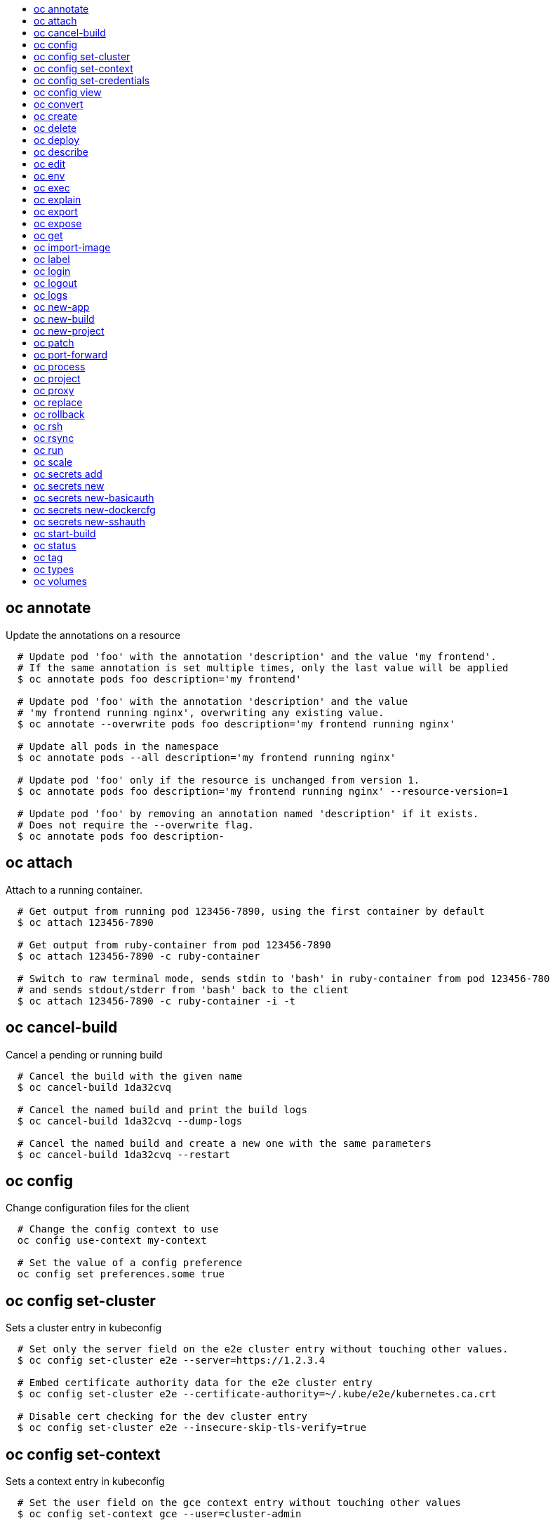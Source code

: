 :toc: macro
:toc-title:

toc::[]


== oc annotate
Update the annotations on a resource

====

[options="nowrap"]
----
  # Update pod 'foo' with the annotation 'description' and the value 'my frontend'.
  # If the same annotation is set multiple times, only the last value will be applied
  $ oc annotate pods foo description='my frontend'

  # Update pod 'foo' with the annotation 'description' and the value
  # 'my frontend running nginx', overwriting any existing value.
  $ oc annotate --overwrite pods foo description='my frontend running nginx'

  # Update all pods in the namespace
  $ oc annotate pods --all description='my frontend running nginx'

  # Update pod 'foo' only if the resource is unchanged from version 1.
  $ oc annotate pods foo description='my frontend running nginx' --resource-version=1

  # Update pod 'foo' by removing an annotation named 'description' if it exists.
  # Does not require the --overwrite flag.
  $ oc annotate pods foo description-
----
====


== oc attach
Attach to a running container.

====

[options="nowrap"]
----
  # Get output from running pod 123456-7890, using the first container by default
  $ oc attach 123456-7890

  # Get output from ruby-container from pod 123456-7890
  $ oc attach 123456-7890 -c ruby-container

  # Switch to raw terminal mode, sends stdin to 'bash' in ruby-container from pod 123456-780
  # and sends stdout/stderr from 'bash' back to the client
  $ oc attach 123456-7890 -c ruby-container -i -t
----
====


== oc cancel-build
Cancel a pending or running build

====

[options="nowrap"]
----
  # Cancel the build with the given name
  $ oc cancel-build 1da32cvq

  # Cancel the named build and print the build logs
  $ oc cancel-build 1da32cvq --dump-logs

  # Cancel the named build and create a new one with the same parameters
  $ oc cancel-build 1da32cvq --restart
----
====


== oc config
Change configuration files for the client

====

[options="nowrap"]
----
  # Change the config context to use
  oc config use-context my-context
  
  # Set the value of a config preference
  oc config set preferences.some true
----
====


== oc config set-cluster
Sets a cluster entry in kubeconfig

====

[options="nowrap"]
----
  # Set only the server field on the e2e cluster entry without touching other values.
  $ oc config set-cluster e2e --server=https://1.2.3.4
  
  # Embed certificate authority data for the e2e cluster entry
  $ oc config set-cluster e2e --certificate-authority=~/.kube/e2e/kubernetes.ca.crt
  
  # Disable cert checking for the dev cluster entry
  $ oc config set-cluster e2e --insecure-skip-tls-verify=true
----
====


== oc config set-context
Sets a context entry in kubeconfig

====

[options="nowrap"]
----
  # Set the user field on the gce context entry without touching other values
  $ oc config set-context gce --user=cluster-admin
----
====


== oc config set-credentials
Sets a user entry in kubeconfig

====

[options="nowrap"]
----
  # Set only the "client-key" field on the "cluster-admin"
  # entry, without touching other values:
  $ oc config set-credentials cluster-admin --client-key=~/.kube/admin.key
  
  # Set basic auth for the "cluster-admin" entry
  $ oc config set-credentials cluster-admin --username=admin --password=uXFGweU9l35qcif
  
  # Embed client certificate data in the "cluster-admin" entry
  $ oc config set-credentials cluster-admin --client-certificate=~/.kube/admin.crt --embed-certs=true
----
====


== oc config view
Displays merged kubeconfig settings or a specified kubeconfig file.

====

[options="nowrap"]
----
  # Show Merged kubeconfig settings.
  $ oc config view
  
  # Get the password for the e2e user
  $ oc config view -o template --template='{{range .users}}{{ if eq .name "e2e" }}{{ index .user.password }}{{end}}{{end}}'
----
====


== oc convert
Convert config files between different API versions

====

[options="nowrap"]
----
# Convert 'pod.yaml' to latest version and print to stdout.
$ oc convert -f pod.yaml

# Convert the live state of the resource specified by 'pod.yaml' to the latest version
# and print to stdout in json format.
$ oc convert -f pod.yaml --local -o json

# Convert all files under current directory to latest version and create them all.
$ oc convert -f . | kubectl create -f -

----
====


== oc create
Create a resource by filename or stdin

====

[options="nowrap"]
----
  # Create a pod using the data in pod.json.
  $ oc create -f pod.json

  # Create a pod based on the JSON passed into stdin.
  $ cat pod.json | oc create -f -
----
====


== oc delete
Delete resources by filenames, stdin, resources and names, or by resources and label selector.

====

[options="nowrap"]
----
  # Delete a pod using the type and ID specified in pod.json.
  $ oc delete -f pod.json

  # Delete a pod based on the type and ID in the JSON passed into stdin.
  $ cat pod.json | oc delete -f -

  # Delete pods and services with label name=myLabel.
  $ oc delete pods,services -l name=myLabel

  # Delete a pod with ID 1234-56-7890-234234-456456.
  $ oc delete pod 1234-56-7890-234234-456456

  # Delete all pods
  $ oc delete pods --all
----
====


== oc deploy
View, start, cancel, or retry a deployment

====

[options="nowrap"]
----
  # Display the latest deployment for the 'database' deployment config
  $ oc deploy database

  # Start a new deployment based on the 'database'
  $ oc deploy database --latest

  # Retry the latest failed deployment based on 'frontend'
  # The deployer pod and any hook pods are deleted for the latest failed deployment
  $ oc deploy frontend --retry

  # Cancel the in-progress deployment based on 'frontend'
  $ oc deploy frontend --cancel
----
====


== oc describe
Show details of a specific resource or group of resources

====

[options="nowrap"]
----
  # Provide details about the ruby-22-centos7 image repository
  $ oc describe imageRepository ruby-22-centos7

  # Provide details about the ruby-sample-build build configuration
  $ oc describe bc ruby-sample-build
----
====


== oc edit
Edit a resource on the server

====

[options="nowrap"]
----
  # Edit the service named 'docker-registry':
  $ oc edit svc/docker-registry

  # Edit the DeploymentConfig named 'my-deployment':
  $ oc edit dc/my-deployment

  # Use an alternative editor
  $ OC_EDITOR="nano" oc edit dc/my-deployment

  # Edit the service 'docker-registry' in JSON using the v1beta3 API format:
  $ oc edit svc/docker-registry --output-version=v1beta3 -o json
----
====


== oc env
Update the environment on a resource with a pod template

====

[options="nowrap"]
----
  # Update deployment 'registry' with a new environment variable
  $ oc env dc/registry STORAGE_DIR=/local

  # List the environment variables defined on a deployment config 'registry'
  $ oc env dc/registry --list

  # List the environment variables defined on all pods
  $ oc env pods --all --list

  # Output modified deployment config in YAML, and does not alter the object on the server
  $ oc env dc/registry STORAGE_DIR=/data -o yaml

  # Update all containers in all replication controllers in the project to have ENV=prod
  $ oc env rc --all ENV=prod

  # Remove the environment variable ENV from container 'c1' in all deployment configs
  $ oc env dc --all --containers="c1" ENV-

  # Remove the environment variable ENV from a deployment config definition on disk and
  # update the deployment config on the server
  $ oc env -f dc.json ENV-

  # Set some of the local shell environment into a deployment config on the server
  $ env | grep RAILS_ | oc env -e - dc/registry
----
====


== oc exec
Execute a command in a container.

====

[options="nowrap"]
----
  # Get output from running 'date' in ruby-container from pod 123456-7890
  $ oc exec -p 123456-7890 -c ruby-container date

  # Switch to raw terminal mode, sends stdin to 'bash' in ruby-container from pod 123456-780 and sends stdout/stderr from 'bash' back to the client
  $ oc exec -p 123456-7890 -c ruby-container -i -t -- bash -il
----
====


== oc explain
Documentation of resources.

====

[options="nowrap"]
----
# Get the documentation of the resource and its fields
$ oc explain pods

# Get the documentation of a specific field of a resource
$ oc explain pods.spec.containers
----
====


== oc export
Export resources so they can be used elsewhere

====

[options="nowrap"]
----
  # export the services and deployment configurations labeled name=test
  oc export svc,dc -l name=test

  # export all services to a template
  oc export service --as-template=test

  # export to JSON
  oc export service -o json

  # convert a file on disk to the latest API version (in YAML, the default)
  oc export -f a_v1beta3_service.json --output-version=v1 --exact
----
====


== oc expose
Expose a replicated application as a service or route

====

[options="nowrap"]
----
  # Create a route based on service nginx. The new route will re-use nginx's labels
  $ oc expose service nginx

  # Create a route and specify your own label and route name
  $ oc expose service nginx -l name=myroute --name=fromdowntown

  # Create a route and specify a hostname
  $ oc expose service nginx --hostname=www.example.com

  # Expose a deployment configuration as a service and use the specified port
  $ oc expose dc ruby-hello-world --port=8080
----
====


== oc get
Display one or many resources

====

[options="nowrap"]
----
  # List all pods in ps output format.
  $ oc get pods

  # List a single replication controller with specified ID in ps output format.
  $ oc get rc redis

  # List all pods and show more details about them.
  $ oc get -o wide pods

  # List a single pod in JSON output format.
  $ oc get -o json pod redis-pod

  # Return only the status value of the specified pod.
  $ oc get -o template pod redis-pod --template={{.currentState.status}}
----
====


== oc import-image
Imports images from a Docker registry

====

[options="nowrap"]
----
  $ oc import-image mystream
----
====


== oc label
Update the labels on a resource

====

[options="nowrap"]
----
  # Update pod 'foo' with the label 'unhealthy' and the value 'true'.
  $ oc label pods foo unhealthy=true

  # Update pod 'foo' with the label 'status' and the value 'unhealthy', overwriting any existing value.
  $ oc label --overwrite pods foo status=unhealthy

  # Update all pods in the namespace
  $ oc label pods --all status=unhealthy

  # Update pod 'foo' only if the resource is unchanged from version 1.
  $ oc label pods foo status=unhealthy --resource-version=1

  # Update pod 'foo' by removing a label named 'bar' if it exists.
  # Does not require the --overwrite flag.
  $ oc label pods foo bar-
----
====


== oc login
Log in to a server

====

[options="nowrap"]
----
  # Log in interactively
  $ oc login

  # Log in to the given server with the given certificate authority file
  $ oc login localhost:8443 --certificate-authority=/path/to/cert.crt

  # Log in to the given server with the given credentials (will not prompt interactively)
  $ oc login localhost:8443 --username=myuser --password=mypass
----
====


== oc logout
End the current server session

====

[options="nowrap"]
----

  # Logout
  $ oc logout
----
====


== oc logs
Print the logs for a resource.

====

[options="nowrap"]
----
  # Start streaming the logs of the most recent build of the openldap build config.
  $ oc logs -f bc/openldap

  # Start streaming the logs of the latest deployment of the mysql deployment config.
  $ oc logs -f dc/mysql

  # Get the logs of the first deployment for the mysql deployment config. Note that logs
  # from older deployments may not exist either because the deployment was successful
  # or due to deployment pruning or manual deletion of the deployment.
  $ oc logs --version=1 dc/mysql

  # Return a snapshot of ruby-container logs from pod backend.
  $ oc logs backend -c ruby-container

  # Start streaming of ruby-container logs from pod backend.
  $ oc logs -f pod/backend -c ruby-container
----
====


== oc new-app
Create a new application

====

[options="nowrap"]
----

  # List all local templates and image streams that can be used to create an app
  $ oc new-app --list

  # Search all templates, image streams, and Docker images for the ones that match "ruby"
  $ oc new-app --search ruby

  # Create an application based on the source code in the current git repository (with a public remote)
  # and a Docker image
  $ oc new-app . --docker-image=repo/langimage

  # Create a Ruby application based on the provided [image]~[source code] combination
  $ oc new-app centos/ruby-22-centos7~https://github.com/openshift/ruby-hello-world.git

  # Use the public Docker Hub MySQL image to create an app. Generated artifacts will be labeled with db=mysql
  $ oc new-app mysql MYSQL_USER=user MYSQL_PASSWORD=pass MYSQL_DATABASE=testdb -l db=mysql

  # Use a MySQL image in a private registry to create an app and override application artifacts' names
  $ oc new-app --docker-image=myregistry.com/mycompany/mysql --name=private

  # Create an application from a remote repository using its beta4 branch
  $ oc new-app https://github.com/openshift/ruby-hello-world#beta4

  # Create an application based on a stored template, explicitly setting a parameter value
  $ oc new-app --template=ruby-helloworld-sample --param=MYSQL_USER=admin

  # Create an application from a remote repository and specify a context directory
  $ oc new-app https://github.com/youruser/yourgitrepo --context-dir=src/build

  # Create an application based on a template file, explicitly setting a parameter value
  $ oc new-app --file=./example/myapp/template.json --param=MYSQL_USER=admin

  # Search for "mysql" in all image repositories and stored templates
  $ oc new-app --search mysql

  # Search for "ruby", but only in stored templates (--template, --image and --docker-image
  # can be used to filter search results)
  $ oc new-app --search --template=ruby

  # Search for "ruby" in stored templates and print the output as an YAML
  $ oc new-app --search --template=ruby --output=yaml
----
====


== oc new-build
Create a new build configuration

====

[options="nowrap"]
----

  # Create a build config based on the source code in the current git repository (with a public
  # remote) and a Docker image
  $ oc new-build . --docker-image=repo/langimage

  # Create a NodeJS build config based on the provided [image]~[source code] combination
  $ oc new-build openshift/nodejs-010-centos7~https://github.com/openshift/nodejs-ex.git

  # Create a build config from a remote repository using its beta2 branch
  $ oc new-build https://github.com/openshift/ruby-hello-world#beta2

  # Create a build config using a Dockerfile specified as an argument
  $ oc new-build -D $'FROM centos:7\nRUN yum install -y httpd'

  # Create a build config from a remote repository and add custom environment variables
  $ oc new-build https://github.com/openshift/ruby-hello-world RACK_ENV=development

  # Create a build config from a remote repository and inject the npmrc into a build
  $ oc new-build https://github.com/openshift/ruby-hello-world --build-secret npmrc:.npmrc
  
  # Create a build config that gets its input from a remote repository and another Docker image
  $ oc new-build https://github.com/openshift/ruby-hello-world --source-image=openshift/jenkins-1-centos7 --source-image-path=/var/lib/jenkins:/tmp
----
====


== oc new-project
Request a new project

====

[options="nowrap"]
----
  # Create a new project with minimal information
  $ oc new-project web-team-dev

  # Create a new project with a display name and description
  $ oc new-project web-team-dev --display-name="Web Team Development" --description="Development project for the web team."
----
====


== oc patch
Update field(s) of a resource using strategic merge patch.

====

[options="nowrap"]
----
  # Partially update a node using strategic merge patch
  $ oc patch node k8s-node-1 -p '{"spec":{"unschedulable":true}}'
----
====


== oc port-forward
Forward one or more local ports to a pod.

====

[options="nowrap"]
----
  # Listens on ports 5000 and 6000 locally, forwarding data to/from ports 5000 and 6000 in the pod
  $ oc port-forward -p mypod 5000 6000

  # Listens on port 8888 locally, forwarding to 5000 in the pod
  $ oc port-forward -p mypod 8888:5000

  # Listens on a random port locally, forwarding to 5000 in the pod
  $ oc port-forward -p mypod :5000

  # Listens on a random port locally, forwarding to 5000 in the pod
  $ oc port-forward -p mypod 0:5000
----
====


== oc process
Process a template into list of resources

====

[options="nowrap"]
----
  # Convert template.json file into resource list and pass to create
  $ oc process -f template.json | oc create -f -

  # Process template while passing a user-defined label
  $ oc process -f template.json -l name=mytemplate

  # Convert stored template into resource list
  $ oc process foo

  # Convert template stored in different namespace into a resource list
  $ oc process openshift//foo

  # Convert template.json into resource list
  $ cat template.json | oc process -f -

  # Combine multiple templates into single resource list
  $ cat template.json second_template.json | oc process -f -
----
====


== oc project
Switch to another project

====

[options="nowrap"]
----
  # Switch to 'myapp' project
  $ oc project myapp

  # Display the project currently in use
  $ oc project
----
====


== oc proxy
Run a proxy to the Kubernetes API server

====

[options="nowrap"]
----
  # Run a proxy to kubernetes apiserver on port 8011, serving static content from ./local/www/
  $ oc proxy --port=8011 --www=./local/www/

  # Run a proxy to kubernetes apiserver, changing the api prefix to k8s-api
  # This makes e.g. the pods api available at localhost:8011/k8s-api/v1beta3/pods/
  $ oc proxy --api-prefix=k8s-api
----
====


== oc replace
Replace a resource by filename or stdin.

====

[options="nowrap"]
----
  # Replace a pod using the data in pod.json.
  $ oc replace -f pod.json

  # Replace a pod based on the JSON passed into stdin.
  $ cat pod.json | oc replace -f -

  # Force replace, delete and then re-create the resource
  $ oc replace --force -f pod.json
----
====


== oc rollback
Revert part of an application back to a previous deployment

====

[options="nowrap"]
----
  # Perform a rollback to the last successfully completed deployment for a deploymentconfig
  $ oc rollback frontend

  # See what a rollback to version 3 will look like, but don't perform the rollback
  $ oc rollback frontend --to-version=3 --dry-run

  # Perform a rollback to a specific deployment
  $ oc rollback frontend-2

  # Perform the rollback manually by piping the JSON of the new config back to oc
  $ oc rollback frontend --output=json | oc update deploymentConfigs deployment -f -
----
====


== oc rsh
Start a shell session in a pod

====

[options="nowrap"]
----

  # Open a shell session on the first container in pod 'foo'
  $ oc rsh foo

  # Run the command 'cat /etc/resolv.conf' inside pod 'foo'
  $ oc rsh foo cat /etc/resolv.conf
----
====


== oc rsync
Copy files between local filesystem and a pod

====

[options="nowrap"]
----

  # Synchronize a local directory with a pod directory
  $ oc rsync ./local/dir/ POD:/remote/dir

  # Synchronize a pod directory with a local directory
  $ oc rsync POD:/remote/dir/ ./local/dir
----
====


== oc run
Run a particular image on the cluster.

====

[options="nowrap"]
----
  # Starts a single instance of nginx.
  $ oc run nginx --image=nginx

  # Starts a replicated instance of nginx.
  $ oc run nginx --image=nginx --replicas=5

  # Dry run. Print the corresponding API objects without creating them.
  $ oc run nginx --image=nginx --dry-run

  # Start a single instance of nginx, but overload the spec of the replication
  # controller with a partial set of values parsed from JSON.
  $ oc run nginx --image=nginx --overrides='{ "apiVersion": "v1", "spec": { ... } }'

  # Start a single instance of nginx and keep it in the foreground, don't restart it if it exits.
  $ oc run -i --tty nginx --image=nginx --restart=Never
----
====


== oc scale
Change the number of pods in a deployment

====

[options="nowrap"]
----
  # Scale replication controller named 'foo' to 3.
  $ oc scale --replicas=3 replicationcontrollers foo

  # If the replication controller named foo's current size is 2, scale foo to 3.
  $ oc scale --current-replicas=2 --replicas=3 replicationcontrollers foo

  # Scale the latest deployment of 'bar'. In case of no deployment, bar's template
  # will be scaled instead.
  $ oc scale --replicas=10 dc bar
----
====


== oc secrets add
Add secrets to a ServiceAccount

====

[options="nowrap"]
----
  // To use your secret inside of a pod or as a push, pull, or source secret for a build, you must add a 'mount' secret to your service account like this:
  $ oc secrets add serviceaccount/sa-name secrets/secret-name secrets/another-secret-name

  // To use your secret as an image pull secret, you must add a 'pull' secret to your service account like this:
  $ oc secrets add serviceaccount/sa-name secrets/secret-name --for=pull

  // To use your secret for image pulls or inside a pod:
  $ oc secrets add serviceaccount/sa-name secrets/secret-name --for=pull,mount
----
====


== oc secrets new
Create a new secret based on a key file or on files within a directory

====

[options="nowrap"]
----
  # Create a new secret named my-secret with a key named ssh-privatekey
  $ oc secrets new my-secret ~/.ssh/ssh-privatekey

  # Create a new secret named my-secret with keys named ssh-privatekey and ssh-publickey instead of the names of the keys on disk
  $ oc secrets new my-secret ssh-privatekey=~/.ssh/id_rsa ssh-publickey=~/.ssh/id_rsa.pub

  # Create a new secret named my-secret with keys for each file in the folder "bar"
  $ oc secrets new my-secret path/to/bar

  # Create a new .dockercfg secret named my-secret
  $ oc secrets new my-secret path/to/.dockercfg

  # Create a new .docker/config.json secret named my-secret
  $ oc secrets new my-secret .dockerconfigjson=path/to/.docker/config.json
----
====


== oc secrets new-basicauth
Create a new secret for basic authentication

====

[options="nowrap"]
----
  // If your basic authentication method requires only username and password or token, add it by using:
  $ oc secrets new-basicauth SECRET --username=USERNAME --password=PASSWORD

  // If your basic authentication method requires also CA certificate, add it by using:
  $ oc secrets new-basicauth SECRET --username=USERNAME --password=PASSWORD --ca-cert=FILENAME

  // If you do already have a .gitconfig file needed for authentication, you can create a gitconfig secret by using:
  $ oc secrets new SECRET path/to/.gitconfig
----
====


== oc secrets new-dockercfg
Create a new dockercfg secret

====

[options="nowrap"]
----
  // If you don't already have a .dockercfg file, you can create a dockercfg secret directly by using:
  $ oc secrets new-dockercfg SECRET --docker-server=DOCKER_REGISTRY_SERVER --docker-username=DOCKER_USER --docker-password=DOCKER_PASSWORD --docker-email=DOCKER_EMAIL

  // If you do already have a .dockercfg file, you can create a dockercfg secret by using:
  $ oc secrets new SECRET path/to/.dockercfg

  // To add new secret to 'imagePullSecrets' for the node, or 'secrets' for builds, use:
  $ oc edit SERVICE_ACCOUNT
----
====


== oc secrets new-sshauth
Create a new secret for SSH authentication

====

[options="nowrap"]
----
  // If your SSH authentication method requires only private SSH key, add it by using:
  $ oc secrets new-sshauth SECRET --ssh-privatekey=FILENAME

  // If your SSH authentication method requires also CA certificate, add it by using:
  $ oc secrets new-sshauth SECRET --ssh-privatekey=FILENAME --ca-cert=FILENAME

  // If you do already have a .gitconfig file needed for authentication, you can create a gitconfig secret by using:
  $ oc secrets new SECRET path/to/.gitconfig
----
====


== oc start-build
Start a new build

====

[options="nowrap"]
----
  # Starts build from build config "hello-world"
  $ oc start-build hello-world

  # Starts build from a previous build "hello-world-1"
  $ oc start-build --from-build=hello-world-1

  # Use the contents of a directory as build input
  $ oc start-build hello-world --from-dir=src/

  # Send the contents of a Git repository to the server from tag 'v2'
  $ oc start-build hello-world --from-repo=../hello-world --commit=v2

  # Start a new build for build config "hello-world" and watch the logs until the build
  # completes or fails.
  $ oc start-build hello-world --follow

  # Start a new build for build config "hello-world" and wait until the build completes. It
  # exits with a non-zero return code if the build fails.
  $ oc start-build hello-world --wait
----
====


== oc status
Show an overview of the current project

====

[options="nowrap"]
----
  # See an overview of the current project.
  $ oc status

  # Export the overview of the current project in an svg file.
  $ oc status -o dot | dot -T svg -o project.svg

  # See an overview of the current project including details for any identified issues.
  $ oc status -v
----
====


== oc tag
Tag existing images into image streams

====

[options="nowrap"]
----
  # Tag the current image for the image stream 'openshift/ruby' and tag '2.0' into the image stream 'yourproject/ruby with tag 'tip'.
  $ oc tag openshift/ruby:2.0 yourproject/ruby:tip

  # Tag a specific image.
  $ oc tag openshift/ruby@sha256:6b646fa6bf5e5e4c7fa41056c27910e679c03ebe7f93e361e6515a9da7e258cc yourproject/ruby:tip

  # Tag an external Docker image.
  $ oc tag --source=docker openshift/origin:latest yourproject/ruby:tip

  # Remove the specified spec tag from an image stream.
  $ oc tag openshift/origin:latest -d
----
====


== oc types
An introduction to concepts and types

====

[options="nowrap"]
----
  # View all projects you have access to
  $ oc get projects

  # See a list of all services in the current project
  $ oc get svc

  # Describe a deployment configuration in detail
  $ oc describe dc mydeploymentconfig

  # Show the images tagged into an image stream
  $ oc describe is ruby-centos7
----
====


== oc volumes
Update volume on a resource with a pod template

====

[options="nowrap"]
----
  # List volumes defined on all deployment configs in the current project
  $ oc volume dc --all

  # Add a new empty dir volume to deployment config (dc) 'registry' mounted under
  # /var/lib/registry
  $ oc volume dc/registry --add --mount-path=/var/lib/registry

  # Use an existing persistent volume claim (pvc) to overwrite an existing volume 'v1'
  $ oc volume dc/registry --add --name=v1 -t pvc --claim-name=pvc1 --overwrite

  # Remove volume 'v1' from deployment config 'registry'
  $ oc volume dc/registry --remove --name=v1

  # Create a new persistent volume claim that overwrites an existing volume 'v1'
  $ oc volume dc/registry --add --name=v1 -t pvc --claim-size=1G --overwrite

  # Change the mount point for volume 'v1' to /data
  $ oc volume dc/registry --add --name=v1 -m /data --overwrite

  # Modify the deployment config by removing volume mount "v1" from container "c1"
  # (and by removing the volume "v1" if no other containers have volume mounts that reference it)
  $ oc volume dc/registry --remove --name=v1 --containers=c1

  # Add new volume based on a more complex volume source (Git repo, AWS EBS, GCE PD,
  # Ceph, Gluster, NFS, ISCSI, ...)
  $ oc volume dc/registry --add -m /repo --source=<json-string>
----
====


